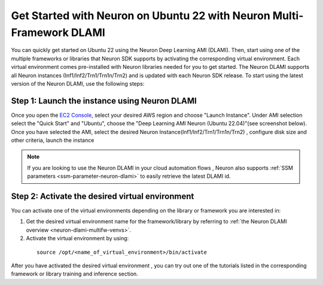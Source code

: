 .. _setup-ubuntu22-multi-framework-dlami:

.. card:: Select a Different Framework or Platform for Setup
    :link: setup-guide-index
    :link-type: ref
    :class-body: sphinx-design-class-title-small


Get Started with Neuron on Ubuntu 22 with Neuron Multi-Framework DLAMI
======================================================================

You can quickly get started on Ubuntu 22 using the Neuron Deep Learning AMI (DLAMI). Then, start using one of the multiple frameworks or libraries that Neuron SDK supports by
activating the corresponding virtual environment. Each virtual environment comes pre-installed with Neuron libraries needed for you to get started. The Neuron DLAMI supports all Neuron instances (Inf1/Inf2/Trn1/Trn1n/Trn2)
and is updated with each Neuron SDK release. To start using the latest version of the Neuron DLAMI, use the following steps:

Step 1:  Launch the instance using Neuron DLAMI
^^^^^^^^^^^^^^^^^^^^^^^^^^^^^^^^^^^^^^^^^^^^^^^

Once you open the `EC2 Console <https://console.aws.amazon.com/ec2>`_, select your desired AWS region and choose "Launch Instance". Under AMI selection select the "Quick Start"
and "Ubuntu", choose the "Deep Learning AMI Neuron (Ubuntu 22.04)"(see screenshot below). Once you have selected the AMI, select the desired Neuron Instance(Inf1/Inf2/Trn1/Trn1n/Trn2) , 
configure disk size and other criteria, launch the instance

.. image:: /images/neuron-multi-framework-dlami-quick-start.png
    :scale: 20%
    :align: center


.. note::
  If you are looking to use the Neuron DLAMI in your cloud automation flows , Neuron also supports :ref:`SSM parameters <ssm-parameter-neuron-dlami>` to easily retrieve the latest DLAMI id.



Step 2: Activate the desired virtual environment 
^^^^^^^^^^^^^^^^^^^^^^^^^^^^^^^^^^^^^^^^^^^^^^^^  

You can activate one of the virtual environments depending on the library or framework you are interested in:

1. Get the desired virtual environment name for the framework/library by referring to :ref:`the Neuron DLAMI overview <neuron-dlami-multifw-venvs>`.
2. Activate the virtual environment by using:

  ::

    source /opt/<name_of_virtual_environment>/bin/activate


After you have activated the desired virtual environment , you can try out one of the tutorials listed in the corresponding framework or library training and inference section.
















